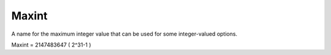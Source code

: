 

.. _Miscellaneous_Maxint:


Maxint
======

A name for the maximum integer value that can be used for some integer-valued options.

Maxint = 2147483647  ( 2^31-1 )


